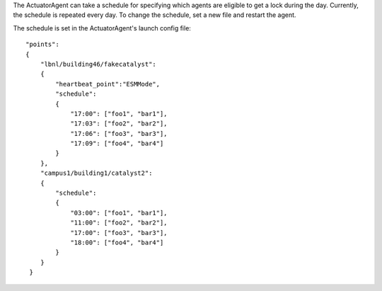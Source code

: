The ActuatorAgent can take a schedule for specifying which agents are
eligible to get a lock during the day. Currently, the schedule is
repeated every day. To change the schedule, set a new file and restart
the agent.

The schedule is set in the ActuatorAgent's launch config file:

::

        "points":
        {
            "lbnl/building46/fakecatalyst":
            {
                "heartbeat_point":"ESMMode",
                "schedule":
                {
                    "17:00": ["foo1", "bar1"],
                    "17:03": ["foo2", "bar2"],
                    "17:06": ["foo3", "bar3"],
                    "17:09": ["foo4", "bar4"]
                }
            },
            "campus1/building1/catalyst2":
            {
                "schedule":
                {
                    "03:00": ["foo1", "bar1"],
                    "11:00": ["foo2", "bar2"],
                    "17:00": ["foo3", "bar3"],
                    "18:00": ["foo4", "bar4"]
                }
            }
         }


